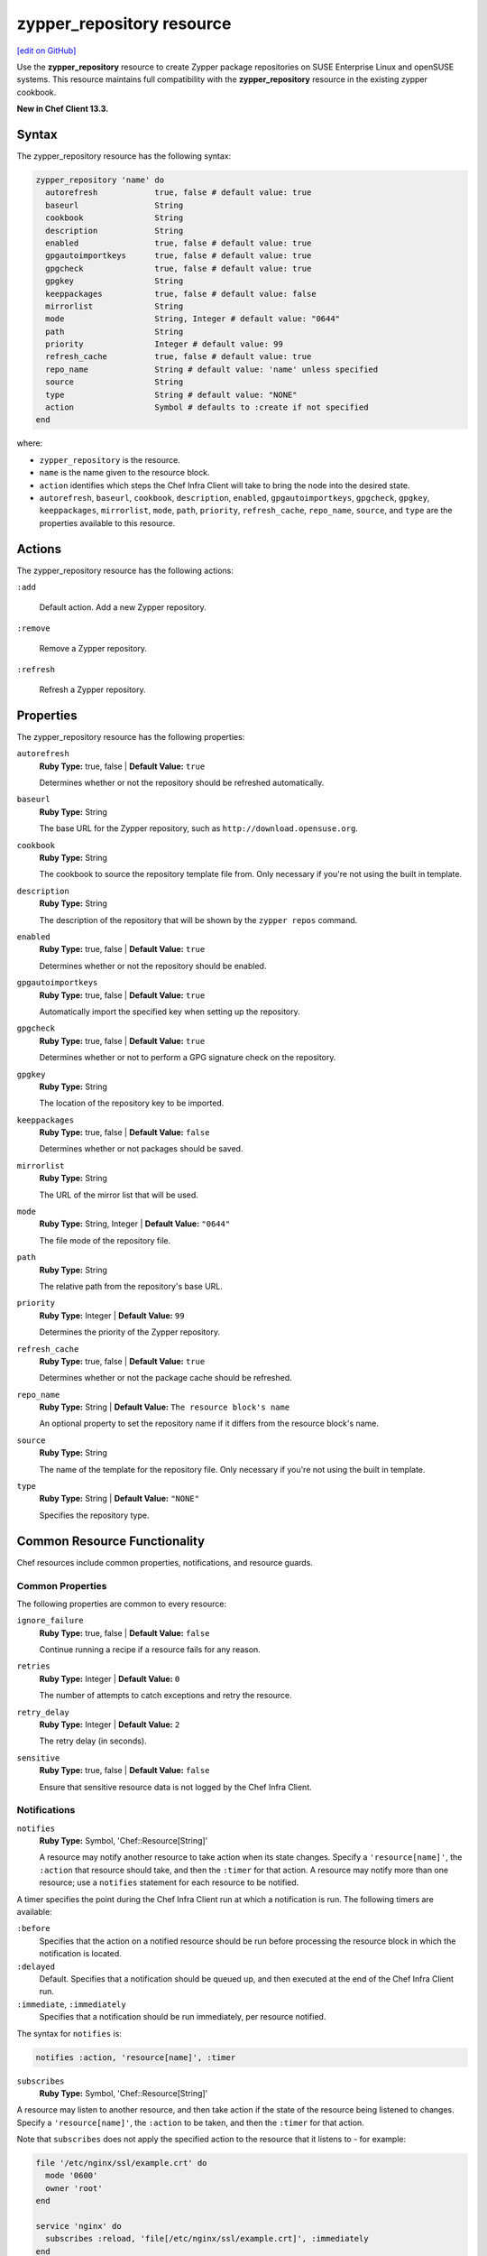 =====================================================
zypper_repository resource
=====================================================
`[edit on GitHub] <https://github.com/chef/chef-web-docs/blob/master/chef_master/source/resource_zypper_repository.rst>`__

Use the **zypper_repository** resource to create Zypper package repositories on SUSE Enterprise Linux and openSUSE systems. This resource maintains full compatibility with the **zypper_repository** resource in the existing zypper cookbook.

**New in Chef Client 13.3.**

Syntax
=====================================================
The zypper_repository resource has the following syntax:

.. code-block:: ruby

  zypper_repository 'name' do
    autorefresh            true, false # default value: true
    baseurl                String
    cookbook               String
    description            String
    enabled                true, false # default value: true
    gpgautoimportkeys      true, false # default value: true
    gpgcheck               true, false # default value: true
    gpgkey                 String
    keeppackages           true, false # default value: false
    mirrorlist             String
    mode                   String, Integer # default value: "0644"
    path                   String
    priority               Integer # default value: 99
    refresh_cache          true, false # default value: true
    repo_name              String # default value: 'name' unless specified
    source                 String
    type                   String # default value: "NONE"
    action                 Symbol # defaults to :create if not specified
  end

where:

* ``zypper_repository`` is the resource.
* ``name`` is the name given to the resource block.
* ``action`` identifies which steps the Chef Infra Client will take to bring the node into the desired state.
* ``autorefresh``, ``baseurl``, ``cookbook``, ``description``, ``enabled``, ``gpgautoimportkeys``, ``gpgcheck``, ``gpgkey``, ``keeppackages``, ``mirrorlist``, ``mode``, ``path``, ``priority``, ``refresh_cache``, ``repo_name``, ``source``, and ``type`` are the properties available to this resource.

Actions
=====================================================

The zypper_repository resource has the following actions:

``:add``

   Default action. Add a new Zypper repository.

``:remove``

   Remove a Zypper repository.

``:refresh``

   Refresh a Zypper repository.

Properties
=====================================================

The zypper_repository resource has the following properties:

``autorefresh``
   **Ruby Type:** true, false | **Default Value:** ``true``

   Determines whether or not the repository should be refreshed automatically.

``baseurl``
   **Ruby Type:** String

   The base URL for the Zypper repository, such as ``http://download.opensuse.org``.

``cookbook``
   **Ruby Type:** String

   The cookbook to source the repository template file from. Only necessary if you're not using the built in template.

``description``
   **Ruby Type:** String

   The description of the repository that will be shown by the ``zypper repos`` command.

``enabled``
   **Ruby Type:** true, false | **Default Value:** ``true``

   Determines whether or not the repository should be enabled.

``gpgautoimportkeys``
   **Ruby Type:** true, false | **Default Value:** ``true``

   Automatically import the specified key when setting up the repository.
``gpgcheck``
   **Ruby Type:** true, false | **Default Value:** ``true``

   Determines whether or not to perform a GPG signature check on the repository.

``gpgkey``
   **Ruby Type:** String

   The location of the repository key to be imported.

``keeppackages``
   **Ruby Type:** true, false | **Default Value:** ``false``

   Determines whether or not packages should be saved.

``mirrorlist``
   **Ruby Type:** String

   The URL of the mirror list that will be used.

``mode``
   **Ruby Type:** String, Integer | **Default Value:** ``"0644"``

   The file mode of the repository file.

``path``
   **Ruby Type:** String

   The relative path from the repository's base URL.

``priority``
   **Ruby Type:** Integer | **Default Value:** ``99``

   Determines the priority of the Zypper repository. 

``refresh_cache``
   **Ruby Type:** true, false | **Default Value:** ``true``

   Determines whether or not the package cache should be refreshed.

``repo_name``
   **Ruby Type:** String | **Default Value:** ``The resource block's name``

   An optional property to set the repository name if it differs from the resource block's name.

``source``
   **Ruby Type:** String

   The name of the template for the repository file. Only necessary if you're not using the built in template.


``type``
   **Ruby Type:** String | **Default Value:** ``"NONE"``

   Specifies the repository type.

Common Resource Functionality
=====================================================

Chef resources include common properties, notifications, and resource guards.

Common Properties
-----------------------------------------------------

.. tag resources_common_properties

The following properties are common to every resource:

``ignore_failure``
  **Ruby Type:** true, false | **Default Value:** ``false``

  Continue running a recipe if a resource fails for any reason.

``retries``
  **Ruby Type:** Integer | **Default Value:** ``0``

  The number of attempts to catch exceptions and retry the resource.

``retry_delay``
  **Ruby Type:** Integer | **Default Value:** ``2``

  The retry delay (in seconds).

``sensitive``
  **Ruby Type:** true, false | **Default Value:** ``false``

  Ensure that sensitive resource data is not logged by the Chef Infra Client.

.. end_tag

Notifications
-----------------------------------------------------
``notifies``
  **Ruby Type:** Symbol, 'Chef::Resource[String]'

  .. tag resources_common_notification_notifies

  A resource may notify another resource to take action when its state changes. Specify a ``'resource[name]'``, the ``:action`` that resource should take, and then the ``:timer`` for that action. A resource may notify more than one resource; use a ``notifies`` statement for each resource to be notified.

  .. end_tag

.. tag resources_common_notification_timers

A timer specifies the point during the Chef Infra Client run at which a notification is run. The following timers are available:

``:before``
   Specifies that the action on a notified resource should be run before processing the resource block in which the notification is located.

``:delayed``
   Default. Specifies that a notification should be queued up, and then executed at the end of the Chef Infra Client run.

``:immediate``, ``:immediately``
   Specifies that a notification should be run immediately, per resource notified.

.. end_tag

.. tag resources_common_notification_notifies_syntax

The syntax for ``notifies`` is:

.. code-block:: ruby

  notifies :action, 'resource[name]', :timer

.. end_tag

``subscribes``
  **Ruby Type:** Symbol, 'Chef::Resource[String]'

.. tag resources_common_notification_subscribes

A resource may listen to another resource, and then take action if the state of the resource being listened to changes. Specify a ``'resource[name]'``, the ``:action`` to be taken, and then the ``:timer`` for that action.

Note that ``subscribes`` does not apply the specified action to the resource that it listens to - for example:

.. code-block:: ruby

 file '/etc/nginx/ssl/example.crt' do
   mode '0600'
   owner 'root'
 end

 service 'nginx' do
   subscribes :reload, 'file[/etc/nginx/ssl/example.crt]', :immediately
 end

In this case the ``subscribes`` property reloads the ``nginx`` service whenever its certificate file, located under ``/etc/nginx/ssl/example.crt``, is updated. ``subscribes`` does not make any changes to the certificate file itself, it merely listens for a change to the file, and executes the ``:reload`` action for its resource (in this example ``nginx``) when a change is detected.

.. end_tag

.. tag resources_common_notification_timers

A timer specifies the point during the Chef Infra Client run at which a notification is run. The following timers are available:

``:before``
   Specifies that the action on a notified resource should be run before processing the resource block in which the notification is located.

``:delayed``
   Default. Specifies that a notification should be queued up, and then executed at the end of the Chef Infra Client run.

``:immediate``, ``:immediately``
   Specifies that a notification should be run immediately, per resource notified.

.. end_tag

.. tag resources_common_notification_subscribes_syntax

The syntax for ``subscribes`` is:

.. code-block:: ruby

   subscribes :action, 'resource[name]', :timer

.. end_tag

Guards
-----------------------------------------------------

.. tag resources_common_guards

A guard property can be used to evaluate the state of a node during the execution phase of the Chef Infra Client run. Based on the results of this evaluation, a guard property is then used to tell the Chef Infra Client if it should continue executing a resource. A guard property accepts either a string value or a Ruby block value:

* A string is executed as a shell command. If the command returns ``0``, the guard is applied. If the command returns any other value, then the guard property is not applied. String guards in a **powershell_script** run Windows PowerShell commands and may return ``true`` in addition to ``0``.
* A block is executed as Ruby code that must return either ``true`` or ``false``. If the block returns ``true``, the guard property is applied. If the block returns ``false``, the guard property is not applied.

A guard property is useful for ensuring that a resource is idempotent by allowing that resource to test for the desired state as it is being executed, and then if the desired state is present, for the Chef Infra Client to do nothing.

.. end_tag

.. tag resources_common_guards_properties

The following properties can be used to define a guard that is evaluated during the execution phase of the Chef Infra Client run:

``not_if``
  Prevent a resource from executing when the condition returns ``true``.

``only_if``
  Allow a resource to execute only if the condition returns ``true``.

.. end_tag

Examples
==========================================

**Add a repository**

This example adds the "Apache" repository for OpenSUSE Leap 42.2:

.. code-block:: ruby

   zypper_repository 'apache' do
     baseurl 'http://download.opensuse.org/repositories/Apache'
     path '/openSUSE_Leap_42.2'
     type 'rpm-md'
     priority '100'
   end
